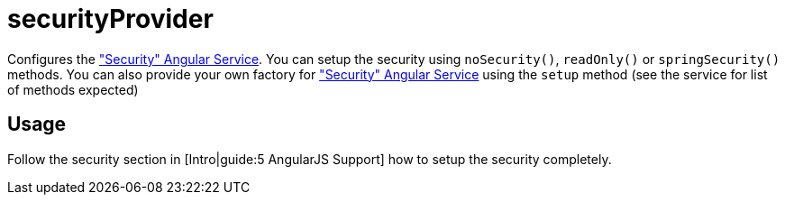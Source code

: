 = securityProvider

Configures the <<_security, "Security" Angular Service>>. You can setup the security using `noSecurity()`, `readOnly()`
or `springSecurity()` methods. You can also provide your own factory for <<_security, "Security" Angular Service>> using the
`setup` method (see the service for list of methods expected)

== Usage

Follow the security section in [Intro|guide:5 AngularJS Support] how to setup the security completely.

